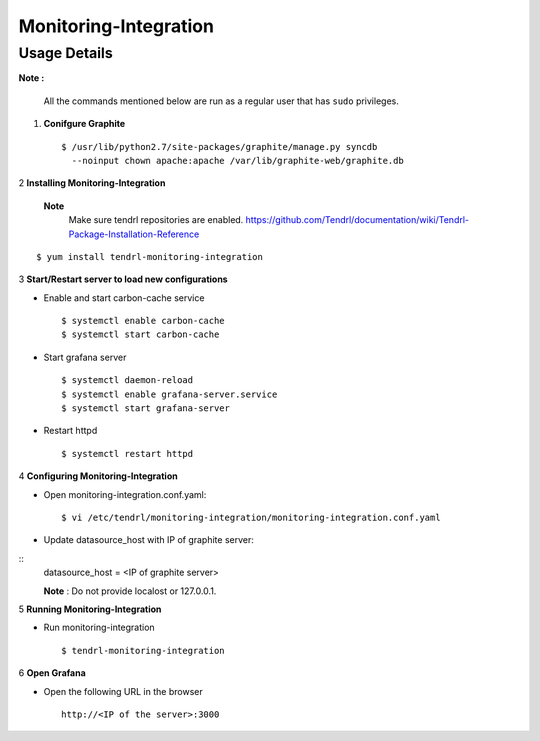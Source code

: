 Monitoring-Integration
=======================

Usage Details
--------------


**Note :**

  All the commands mentioned below are run as a regular user that has ``sudo``
  privileges.

1. **Conifgure Graphite**

   ::

        $ /usr/lib/python2.7/site-packages/graphite/manage.py syncdb 
          --noinput chown apache:apache /var/lib/graphite-web/graphite.db


2 **Installing Monitoring-Integration**

 **Note**
      Make sure tendrl repositories are enabled.
      https://github.com/Tendrl/documentation/wiki/Tendrl-Package-Installation-Reference

::
    
    $ yum install tendrl-monitoring-integration


3 **Start/Restart server to load new configurations**

* Enable and start carbon-cache service

  ::

      $ systemctl enable carbon-cache
      $ systemctl start carbon-cache


* Start grafana server
  
  ::

      $ systemctl daemon-reload
      $ systemctl enable grafana-server.service
      $ systemctl start grafana-server

  
* Restart httpd

  ::

      $ systemctl restart httpd
	
4 **Configuring Monitoring-Integration**

* Open monitoring-integration.conf.yaml:

  ::
   
      $ vi /etc/tendrl/monitoring-integration/monitoring-integration.conf.yaml 

* Update datasource_host with IP of graphite server:

::
    datasource_host = <IP of graphite server>

    **Note** :  Do not provide localost or 127.0.0.1.


5 **Running Monitoring-Integration**

* Run monitoring-integration

  ::

      $ tendrl-monitoring-integration


6 **Open Grafana**

* Open the following URL in the browser

  ::

     http://<IP of the server>:3000
